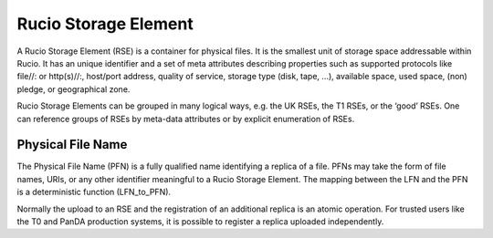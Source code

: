 ---------------------
Rucio Storage Element
---------------------

A Rucio Storage Element (RSE) is a container for physical files. It is the smallest unit of storage space addressable within Rucio. It has an unique identifier and a set of meta attributes describing properties such as supported protocols like file//: or http(s)//:, host/port address, quality of service, storage type (disk, tape, …), available space, used space, (non) pledge, or geographical zone.

Rucio Storage Elements can be grouped in many logical ways, e.g. the UK RSEs, the T1 RSEs, or the ‘good’ RSEs. One can reference groups of RSEs by meta-data attributes or by explicit enumeration of RSEs.

******************
Physical File Name
******************

The Physical File Name (PFN) is a fully qualified name identifying a replica of a file. PFNs may take the form of file names, URIs, or any other identifier meaningful to a Rucio Storage Element. The mapping between the LFN and the PFN is a deterministic function (LFN_to_PFN). 

Normally the upload to an RSE and the registration of an additional replica is an atomic operation. For trusted users like the T0 and PanDA production systems, it is possible to register a replica uploaded independently.
